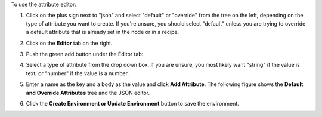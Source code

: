 .. This is an included how-to. 

To use the attribute editor:

#. Click on the plus sign next to "json" and select "default" or "override" from the tree on the left, depending on the type of attribute you want to create. If you're unsure, you should select "default" unless you are trying to override a default attribute that is already set in the node or in a recipe.

#. Click on the **Editor** tab on the right.

#. Push the green add button under the Editor tab: 

#. Select a type of attribute from the drop down box. If you are unsure, you most likely want "string" if the value is text, or "number" if the value is a number.

#. Enter a name as the key and a body as the value and click **Add Attribute**. The following figure shows the **Default and Override Attributes** tree and the JSON editor.

   .. image:: ../../images_old/step_manage_server_hosted_environment_edit_editor.png

#. Click the **Create Environment or Update Environment** button to save the environment.